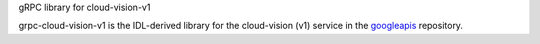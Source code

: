 gRPC library for cloud-vision-v1

grpc-cloud-vision-v1 is the IDL-derived library for the cloud-vision (v1) service in the googleapis_ repository.

.. _`googleapis`: https://github.com/googleapis/googleapis/tree/master/cloud/vision/v1

